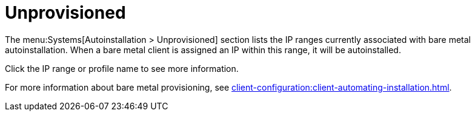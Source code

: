 [[ref.webui.systems.autoinst.bare_metal]]
= Unprovisioned

The menu:Systems[Autoinstallation > Unprovisioned] section lists the IP ranges currently associated with bare metal autoinstallation.
When a bare metal client is assigned an IP within this range, it will be autoinstalled.

Click the IP range or profile name to see more information.

For more information about bare metal provisioning, see xref:client-configuration:client-automating-installation.adoc[].
